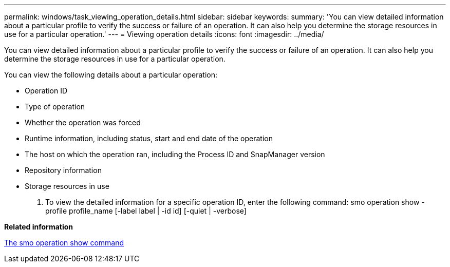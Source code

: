 ---
permalink: windows/task_viewing_operation_details.html
sidebar: sidebar
keywords: 
summary: 'You can view detailed information about a particular profile to verify the success or failure of an operation. It can also help you determine the storage resources in use for a particular operation.'
---
= Viewing operation details
:icons: font
:imagesdir: ../media/

[.lead]
You can view detailed information about a particular profile to verify the success or failure of an operation. It can also help you determine the storage resources in use for a particular operation.

You can view the following details about a particular operation:

* Operation ID
* Type of operation
* Whether the operation was forced
* Runtime information, including status, start and end date of the operation
* The host on which the operation ran, including the Process ID and SnapManager version
* Repository information
* Storage resources in use

. To view the detailed information for a specific operation ID, enter the following command: smo operation show -profile profile_name [-label label | -id id] [-quiet | -verbose]

*Related information*

xref:reference_the_smosmsap_operation_show_command.adoc[The smo operation show command]
